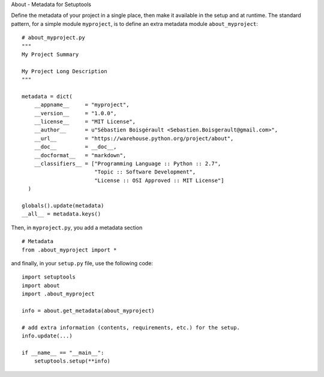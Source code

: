 About - Metadata for Setuptools

Define the metadata of your project in a single place, then make it
available in the setup and at runtime. The standard pattern, for a
simple module ``myproject``, is to define an extra metadata module
``about_myproject``:

::

    # about_myproject.py
    """
    My Project Summary

    My Project Long Description
    """

    metadata = dict(
        __appname__     = "myproject",
        __version__     = "1.0.0",
        __license__     = "MIT License",
        __author__      = u"Sébastien Boisgérault <Sebastien.Boisgerault@gmail.com>",
        __url__         = "https://warehouse.python.org/project/about",
        __doc__         = __doc__,
        __docformat__   = "markdown",
        __classifiers__ = ["Programming Language :: Python :: 2.7",
                           "Topic :: Software Development",
                           "License :: OSI Approved :: MIT License"]
      )

    globals().update(metadata)
    __all__ = metadata.keys()

Then, in ``myproject.py``, you add a metadata section

::

    # Metadata
    from .about_myproject import *

and finally, in your ``setup.py`` file, use the following code:

::

    import setuptools
    import about
    import .about_myproject

    info = about.get_metadata(about_myproject)

    # add extra information (contents, requirements, etc.) for the setup.
    info.update(...)

    if __name__ == "__main__":
        setuptools.setup(**info)

